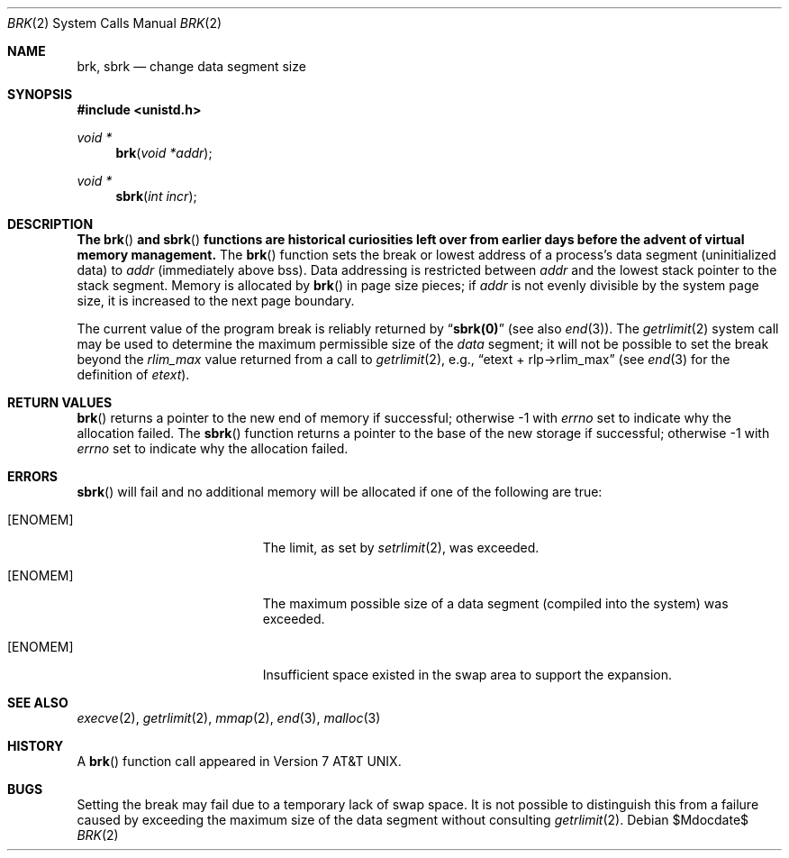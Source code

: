 .\"	$OpenBSD: brk.2,v 1.16 2005/11/20 02:24:59 millert Exp $
.\"	$NetBSD: brk.2,v 1.7 1995/02/27 12:31:57 cgd Exp $
.\"
.\" Copyright (c) 1980, 1991, 1993
.\"	The Regents of the University of California.  All rights reserved.
.\"
.\" Redistribution and use in source and binary forms, with or without
.\" modification, are permitted provided that the following conditions
.\" are met:
.\" 1. Redistributions of source code must retain the above copyright
.\"    notice, this list of conditions and the following disclaimer.
.\" 2. Redistributions in binary form must reproduce the above copyright
.\"    notice, this list of conditions and the following disclaimer in the
.\"    documentation and/or other materials provided with the distribution.
.\" 3. Neither the name of the University nor the names of its contributors
.\"    may be used to endorse or promote products derived from this software
.\"    without specific prior written permission.
.\"
.\" THIS SOFTWARE IS PROVIDED BY THE REGENTS AND CONTRIBUTORS ``AS IS'' AND
.\" ANY EXPRESS OR IMPLIED WARRANTIES, INCLUDING, BUT NOT LIMITED TO, THE
.\" IMPLIED WARRANTIES OF MERCHANTABILITY AND FITNESS FOR A PARTICULAR PURPOSE
.\" ARE DISCLAIMED.  IN NO EVENT SHALL THE REGENTS OR CONTRIBUTORS BE LIABLE
.\" FOR ANY DIRECT, INDIRECT, INCIDENTAL, SPECIAL, EXEMPLARY, OR CONSEQUENTIAL
.\" DAMAGES (INCLUDING, BUT NOT LIMITED TO, PROCUREMENT OF SUBSTITUTE GOODS
.\" OR SERVICES; LOSS OF USE, DATA, OR PROFITS; OR BUSINESS INTERRUPTION)
.\" HOWEVER CAUSED AND ON ANY THEORY OF LIABILITY, WHETHER IN CONTRACT, STRICT
.\" LIABILITY, OR TORT (INCLUDING NEGLIGENCE OR OTHERWISE) ARISING IN ANY WAY
.\" OUT OF THE USE OF THIS SOFTWARE, EVEN IF ADVISED OF THE POSSIBILITY OF
.\" SUCH DAMAGE.
.\"
.\"     @(#)brk.2	8.2 (Berkeley) 12/11/93
.\"
.Dd $Mdocdate$
.Dt BRK 2
.Os
.Sh NAME
.Nm brk ,
.Nm sbrk
.Nd change data segment size
.Sh SYNOPSIS
.Fd #include <unistd.h>
.Ft void *
.Fn brk "void *addr"
.Ft void *
.Fn sbrk "int incr"
.Sh DESCRIPTION
.Bf -symbolic
The
.Fn brk
and
.Fn sbrk
functions are historical curiosities
left over from earlier days before the advent of virtual memory management.
.Ef
The
.Fn brk
function sets the break or lowest address
of a process's data segment (uninitialized data) to
.Fa addr
(immediately above bss).
Data addressing is restricted between
.Fa addr
and the lowest stack pointer to the stack segment.
Memory is allocated by
.Fn brk
in page size pieces;
if
.Fa addr
is not evenly divisible by the system page size, it is
increased to the next page boundary.
.Pp
.\" The
.\" .Nm sbrk
.\" function
.\" allocates chunks of
.\" .Fa incr
.\" bytes
.\" to the process's data space
.\" and returns an address pointer.
.\" The
.\" .Xr malloc 3
.\" function utilizes
.\" .Nm sbrk .
.\" .Pp
The current value of the program break is reliably returned by
.Dq Li sbrk(0)
(see also
.Xr end 3 ) .
The
.Xr getrlimit 2
system call may be used to determine
the maximum permissible size of the
.Em data
segment;
it will not be possible to set the break
beyond the
.Em rlim_max
value returned from a call to
.Xr getrlimit 2 ,
e.g.,
.Dq etext + rlp\(->rlim_max
(see
.Xr end 3
for the definition of
.Em etext ) .
.Sh RETURN VALUES
.Fn brk
returns a pointer to the new end of memory if successful;
otherwise \-1 with
.Va errno
set to indicate why the allocation failed.
The
.Fn sbrk
function returns a pointer to the base of the new storage if successful;
otherwise \-1 with
.Va errno
set to indicate why the allocation failed.
.Sh ERRORS
.Fn sbrk
will fail and no additional memory will be allocated if
one of the following are true:
.Bl -tag -width Er
.It Bq Er ENOMEM
The limit, as set by
.Xr setrlimit 2 ,
was exceeded.
.It Bq Er ENOMEM
The maximum possible size of a data segment (compiled into the
system) was exceeded.
.It Bq Er ENOMEM
Insufficient space existed in the swap area
to support the expansion.
.El
.Sh SEE ALSO
.Xr execve 2 ,
.Xr getrlimit 2 ,
.Xr mmap 2 ,
.Xr end 3 ,
.Xr malloc 3
.Sh HISTORY
A
.Fn brk
function call appeared in
.At v7 .
.Sh BUGS
Setting the break may fail due to a temporary lack of swap space.
It is not possible to distinguish this from a failure caused by exceeding
the maximum size of the data segment without consulting
.Xr getrlimit 2 .
